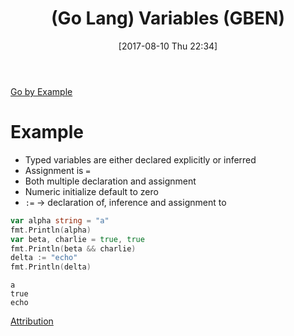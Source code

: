 #+BLOG: wisdomandwonder
#+POSTID: 10655
#+ORG2BLOG:
#+DATE: [2017-08-10 Thu 22:34]
#+OPTIONS: toc:nil num:nil todo:nil pri:nil tags:nil ^:nil
#+CATEGORY: Article
#+TAGS: Programming Language, Go Lang, GBEN
#+TITLE: (Go Lang) Variables (GBEN)

[[https://gobyexample.com/variables][Go by Example]]
* Example
- Typed variables are either declared explicitly or inferred
- Assignment is ~=~
- Both multiple declaration and assignment
- Numeric initialize default to zero
- ~:=~ \rarr{} declaration of, inference and assignment to

#+NAME: org_gcr_2017-08-10_mara_D34983B8-75E8-49A1-9BC0-4F99807A33D9
#+BEGIN_SRC go :imports '("fmt") :results output
var alpha string = "a"
fmt.Println(alpha)
var beta, charlie = true, true
fmt.Println(beta && charlie)
delta := "echo"
fmt.Println(delta)
#+END_SRC

#+RESULTS: org_gcr_2017-08-10_mara_D34983B8-75E8-49A1-9BC0-4F99807A33D9
#+BEGIN_EXAMPLE
a
true
echo
#+END_EXAMPLE

[[https://www.wisdomandwonder.com/article/10651/go-lang-go-by-example-notes-gben][Attribution]]
